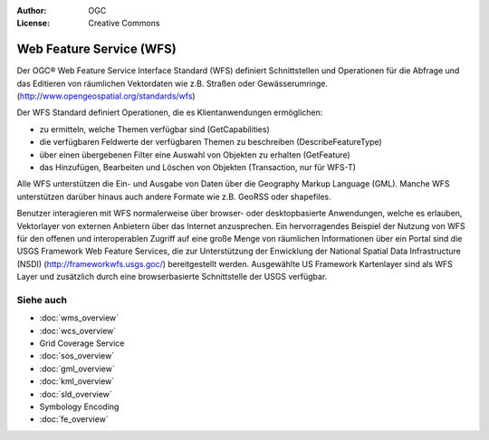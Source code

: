 .. Writing Tip:
  Writing tips describe what content should be in the following section.

.. Writing Tip:
  Metadata about this document

:Author: OGC
:License: Creative Commons

.. Writing Tip:
  The following becomes a HTML anchor for hyperlinking to this page

.. _wfs-overview:

.. Writing Tip: 
  Project logos are stored here:
    https://svn.osgeo.org/osgeo/livedvd/gisvm/trunk/doc/images/project_logos/
  and accessed here:
    ../../images/project_logos/<filename>
  A symbolic link to the images directory is created during the build process.

.. image:: ../../images/project_logos/logo-OGC-left.png
  :scale: 100 %
  :alt: OGC logo
  :align: right

.. image:: ../../images/project_logos/logo-OGC-right.png
  :scale: 100 %
  :alt: OGC logo
  :align: right

.. Writing Tip: Name of application

Web Feature Service (WFS)
=========================

.. Writing Tip:
  1 paragraph or 2 defining what the standard is.

Der OGC® Web Feature Service Interface Standard (WFS) definiert Schnittstellen und Operationen für die Abfrage und das Editieren von räumlichen Vektordaten wie z.B. Straßen oder Gewässerumringe.  (http://www.opengeospatial.org/standards/wfs)

.. image:: ../../images/standards/wfs.jpg
  :scale: 25%
  :alt: WFS in Context

Der WFS Standard definiert Operationen, die es Klientanwendungen ermöglichen: 

* zu ermitteln, welche Themen verfügbar sind (GetCapabilities)
* die verfügbaren Feldwerte der verfügbaren Themen zu beschreiben (DescribeFeatureType)
* über einen übergebenen Filter eine Auswahl von Objekten zu erhalten (GetFeature)
* das Hinzufügen, Bearbeiten und Löschen von Objekten (Transaction, nur für WFS-T)

Alle WFS unterstützen die Ein- und Ausgabe von Daten über die Geography Markup Language (GML). Manche WFS unterstützen darüber hinaus auch andere Formate wie z.B. GeoRSS oder shapefiles.

Benutzer interagieren mit WFS normalerweise über browser- oder desktopbasierte Anwendungen, welche es erlauben, Vektorlayer von externen Anbietern über das Internet anzusprechen. Ein hervorragendes Beispiel der Nutzung von WFS für den offenen und interoperablen Zugriff auf eine große Menge von räumlichen Informationen über ein Portal sind die USGS Framework Web Feature Services, die zur Unterstützung der Enwicklung der National Spatial Data Infrastructure (NSDI) (http://frameworkwfs.usgs.goc/) bereitgestellt werden. Ausgewählte US Framework Kartenlayer sind als WFS Layer und zusätzlich durch eine browserbasierte Schnittstelle der USGS verfügbar.

Siehe auch
----------

.. Writing Tip:
  Describe Similar standard

* :doc:`wms_overview`
* :doc:`wcs_overview`
* Grid Coverage Service
* :doc:`sos_overview`
* :doc:`gml_overview`
* :doc:`kml_overview`
* :doc:`sld_overview`
* Symbology Encoding
* :doc:`fe_overview`
